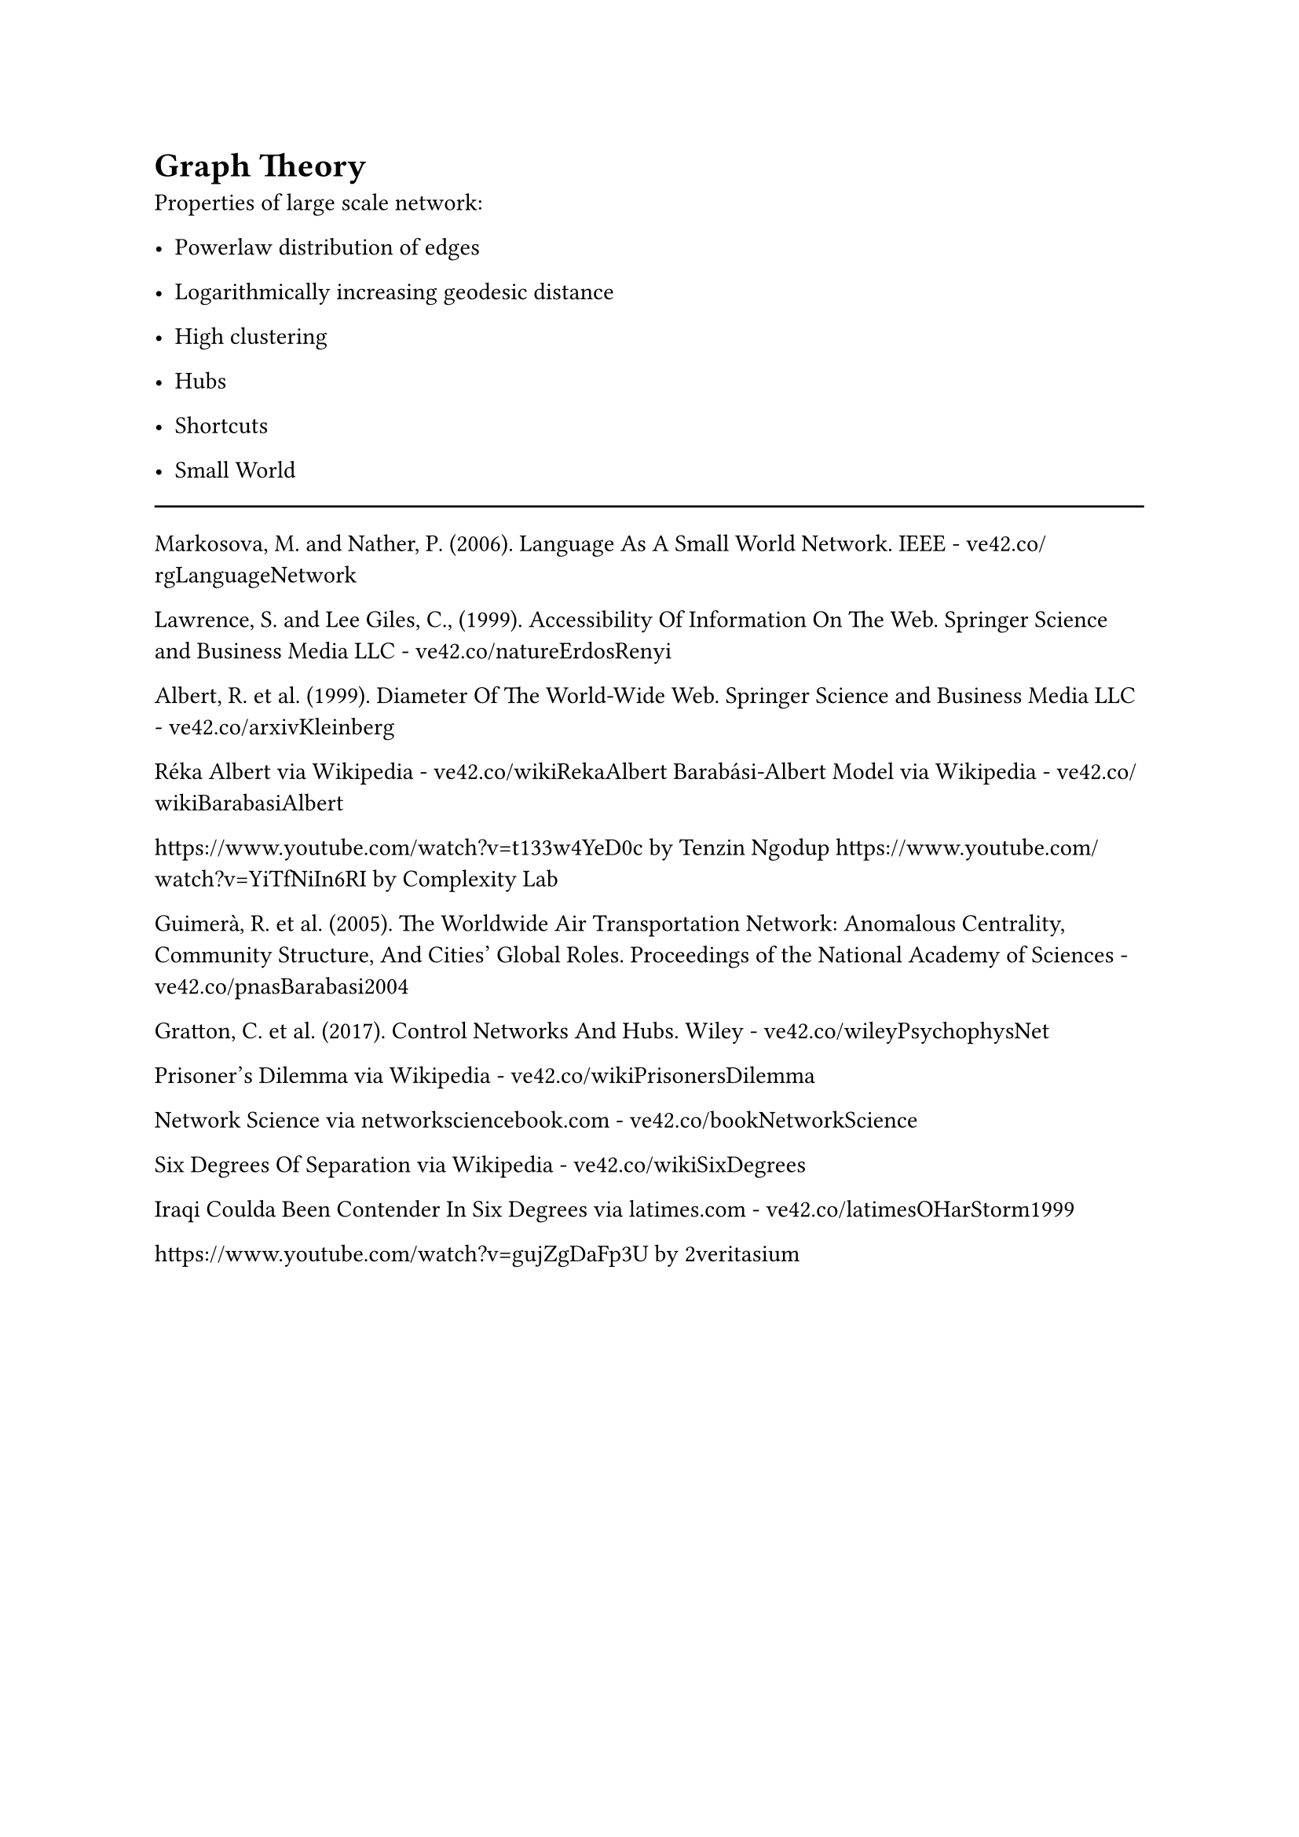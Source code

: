 = Graph Theory

Properties of large scale network:
- Powerlaw distribution of edges
- Logarithmically increasing geodesic distance
- High clustering


- Hubs
- Shortcuts


- Small World

#line(length: 100%)

Markosova, M. and Nather, P. (2006). Language As A Small World Network. IEEE - ve42.co/rgLanguageNetwork

Lawrence, S. and Lee Giles, C., (1999). Accessibility Of Information On The Web. Springer Science and Business Media LLC - ve42.co/natureErdosRenyi

Albert, R. et al. (1999). Diameter Of The World-Wide Web. Springer Science and Business Media LLC - ve42.co/arxivKleinberg


Réka Albert via Wikipedia - ve42.co/wikiRekaAlbert
Barabási-Albert Model via Wikipedia - ve42.co/wikiBarabasiAlbert

https://www.youtube.com/watch?v=t133w4YeD0c by Tenzin Ngodup
https://www.youtube.com/watch?v=YiTfNiIn6RI by Complexity Lab

Guimerà, R. et al. (2005). The Worldwide Air Transportation Network: Anomalous Centrality, Community Structure, And Cities' Global Roles. Proceedings of the National Academy of Sciences - ve42.co/pnasBarabasi2004

Gratton, C. et al. (2017). Control Networks And Hubs. Wiley - ve42.co/wileyPsychophysNet


Prisoner's Dilemma via Wikipedia - ve42.co/wikiPrisonersDilemma


Network Science via networksciencebook.com - ve42.co/bookNetworkScience


Six Degrees Of Separation via Wikipedia - ve42.co/wikiSixDegrees

Iraqi Coulda Been Contender In Six Degrees via latimes.com - ve42.co/latimesOHarStorm1999

https://www.youtube.com/watch?v=gujZgDaFp3U by 2veritasium



